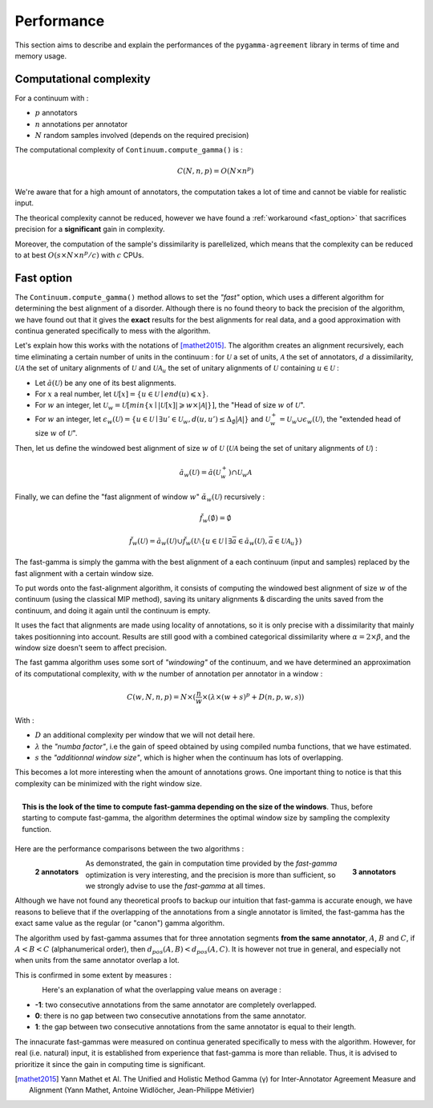 ===========
Performance
===========

This section aims to describe and explain the performances of the ``pygamma-agreement``
library in terms of time and memory usage.


Computational complexity
~~~~~~~~~~~~~~~~~~~~~~~~
For a continuum with :

- :math:`p` annotators
- :math:`n` annotations per annotator
- :math:`N` random samples involved (depends on the required precision)

The computational complexity of ``Continuum.compute_gamma()`` is :

.. math::

    C(N, n, p) = O(N \times n^p)

We're aware that for a high amount of annotators, the computation
takes a lot of time and cannot be viable for realistic input.

The theorical complexity cannot be reduced, however we have found a :ref:`workaround <fast_option>` that sacrifices
precision for a **significant** gain in complexity.

Moreover, the computation of the sample's dissimilarity is parellelized, which means
that the complexity can be reduced to at best :math:`O(s \times N \times n^p / c)`
with :math:`c` CPUs.

.. _fast_option:

Fast option
~~~~~~~~~~~

The ``Continuum.compute_gamma()`` method allows to set the *"fast"* option, which uses a different algorithm
for determining the best alignment of a disorder. Although there is no found theory to back the precision of the algorithm,
we have found out that it gives the **exact** results for the best alignments for real data, and a good approximation
with continua generated specifically to mess with the algorithm.

Let's explain how this works with the notations of [mathet2015]_. The algorithm creates an alignment recursively,
each time eliminating a certain number of units in the continuum : for :math:`\mathcal{U}` a set of units, :math:`\mathcal{A}` the set
of annotators, :math:`d` a dissimilarity, :math:`\mathcal{U} \mathcal{A}` the set of unitary alignments of
:math:`\mathcal{U}` and :math:`\mathcal{U} \mathcal{A}_u` the set of unitary alignments of :math:`\mathcal{U}` containing :math:`u \in \mathcal{U}` :

- Let :math:`\breve{a}(\mathcal{U})` be any one of its best alignments.
- For :math:`x` a real number, let :math:`\mathcal{U}[x] = \{u \in \mathcal{U} \mid end(u) \leqslant x\}`.
- For :math:`w` an integer, let
  :math:`\mathcal{U}_w = \mathcal{U}[min\{x \mid |\mathcal{U}[x]| \geqslant w \times |\mathcal{A}| \}]`,
  the "Head of size :math:`w` of :math:`\mathcal{U}`".
- For :math:`w` an integer, let
  :math:`\epsilon_w(\mathcal{U}) = \{ u \in \mathcal{U} \mid \exists u' \in \mathcal{U}_w, d(u, u') \leq \Delta_{\emptyset} |\mathcal{A}| \}`
  and :math:`\mathcal{U}_w^+ = \mathcal{U}_w \cup \epsilon_w(\mathcal{U})`, the "extended head of size :math:`w` of :math:`\mathcal{U}`".

Then, let us define the windowed best alignment of size :math:`w` of :math:`\mathcal{U}`
(:math:`\mathcal{U} \mathcal{A}` being the set of unitary alignments of :math:`\mathcal{U}`) :

.. math::

    \breve{a}_w(\mathcal{U}) = \breve{a}(\mathcal{U}_w^+) \cap  \mathcal{U}_w \mathcal{A}



Finally, we can define the "fast alignment of window :math:`w`" :math:`\breve{\alpha}_w(\mathcal{U})` recursively :

.. math::
    \breve{f}_w(\emptyset) = \emptyset

.. math::
    \breve{f}_w(\mathcal{U}) = \breve{a}_w(\mathcal{U}) \cup \breve{f}_w(\mathcal{U} \setminus \{u \in \mathcal{U} \mid
    \exists \bar{a} \in \breve{a}_w(\mathcal{U}), \bar{a} \in \mathcal{U}\mathcal{A}_u  \})

The fast-gamma is simply the gamma with the best alignment of a each continuum (input and samples) replaced by the fast
alignment with a certain window size.

To put words onto the fast-alignment algorithm, it consists of computing the windowed best alignment of size :math:`w` of the
continuum (using the classical MIP method), saving its unitary alignments & discarding the units saved from the continuum,
and doing it again until the continuum is empty.


It uses the fact that alignments are made using locality of annotations, so it is only precise with a dissimilarity that
mainly takes positionning into account. Results are still good with a combined categorical dissimilarity where
:math:`\alpha = 2 \times \beta`, and the window size doesn't seem to affect precision.

The fast gamma algorithm uses some sort of *"windowing"* of the continuum, and we have determined an approximation of
its computational complexity, with :math:`w` the number of annotation per annotator in a window :


.. math::

    C(w, N, n, p) = N \times (\frac{n}{w} \times (\lambda \times (w + s)^p + D(n, p, w, s))

With :

- :math:`D` an additional complexity per window that we will not detail here.
- :math:`\lambda` the *"numba factor"*, i.e the gain of speed obtained by using compiled numba functions, that we have
  estimated.
- :math:`s` the *"additionnal window size"*, which is higher when the continuum has lots of overlapping.

This becomes a lot more interesting when the amount of annotations grows. One important thing to notice is that
this complexity can be minimized with the right window size.

.. figure:: images/windowestimation.png
  :scale: 75%
  :align: right

  **This is the look of the time to compute fast-gamma depending on the size of the windows**. Thus, before
  starting to compute fast-gamma, the algorithm determines the optimal window size by sampling the complexity
  function.

Here are the performance comparisons between the two algorithms :

.. figure:: images/time2annotators.png
  :scale: 77%
  :alt: time to compute gamma (8 CPUs, 2 annotators)
  :align: left

  **2 annotators**

.. figure:: images/time3annotators.png
  :scale: 77%
  :alt: time to compute gamma (8 CPUs, 3 annotators)
  :align: right

  **3 annotators**


As demonstrated, the gain in computation time provided by the `fast-gamma`
optimization is very interesting, and the precision is more than
sufficient, so we strongly advise to use the `fast-gamma` at all times.

Although we have not found any theoretical proofs to backup our intuition that fast-gamma is accurate enough,
we have reasons to believe that if the overlapping of the annotations from
a single annotator is limited, the fast-gamma has the exact same value as the regular (or "canon") gamma
algorithm.

The algorithm used by fast-gamma assumes that for three annotation segments **from the same annotator**,
:math:`A`, :math:`B` and :math:`C`,
if :math:`A < B < C` (alphanumerical order), then :math:`d_{pos}(A, B) < d_{pos}(A, C)`. It is however not true in
general, and especially not when units from the same annotator overlap a lot.

This is confirmed in some extent by measures :

.. figure:: images/precisionoverlapping.png
  :scale: 80%
  :alt: time to compute gamma (8 CPUs, 3 annotators)
  :align: left

Here's an explanation of what the overlapping value means on average :

- **-1**: two consecutive annotations from the same annotator are completely overlapped.
- **0**: there is no gap between two consecutive annotations from the same annotator.
- **1**: the gap between two consecutive annotations from the same annotator is equal to their
  length.

The innacurate fast-gammas were measured on continua generated specifically to mess with the algorithm.
However, for real (i.e. natural) input, it is established from experience that fast-gamma is more than reliable. Thus,
it is advised to prioritize it since the gain in computing time is significant.


..  [mathet2015] Yann Mathet et Al.
    The Unified and Holistic Method Gamma (γ) for Inter-Annotator Agreement
    Measure and Alignment (Yann Mathet, Antoine Widlöcher, Jean-Philippe Métivier)